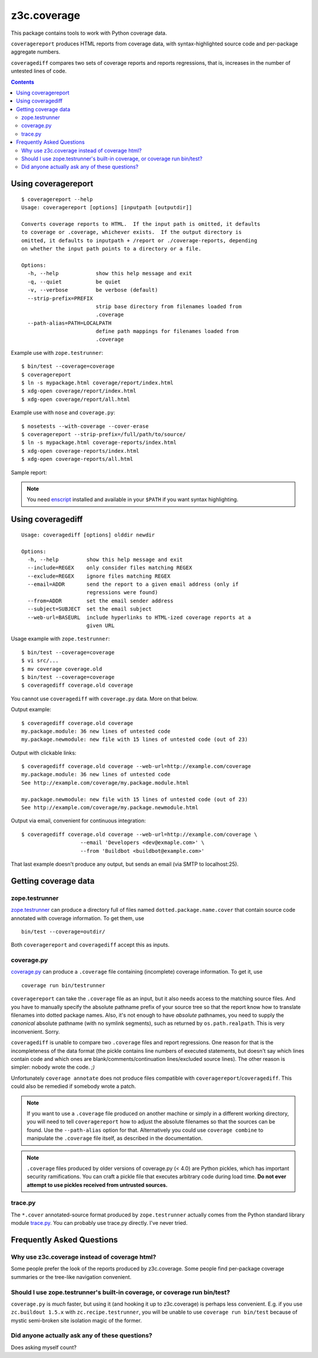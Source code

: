 ============
z3c.coverage
============

.. image:: https://travis-ci.org/zopefoundation/z3c.coverage.png
    :target: https://travis-ci.org/zopefoundation/z3c.coverage

This package contains tools to work with Python coverage data.

``coveragereport`` produces HTML reports from coverage data, with
syntax-highlighted source code and per-package aggregate numbers.

``coveragediff`` compares two sets of coverage reports and reports
regressions, that is, increases in the number of untested lines of code.

.. contents::


Using coveragereport
====================

::

    $ coveragereport --help
    Usage: coveragereport [options] [inputpath [outputdir]]

    Converts coverage reports to HTML.  If the input path is omitted, it defaults
    to coverage or .coverage, whichever exists.  If the output directory is
    omitted, it defaults to inputpath + /report or ./coverage-reports, depending
    on whether the input path points to a directory or a file.

    Options:
      -h, --help            show this help message and exit
      -q, --quiet           be quiet
      -v, --verbose         be verbose (default)
      --strip-prefix=PREFIX
                            strip base directory from filenames loaded from
                            .coverage
      --path-alias=PATH=LOCALPATH
                            define path mappings for filenames loaded from
                            .coverage

Example use with ``zope.testrunner``::

    $ bin/test --coverage=coverage
    $ coveragereport
    $ ln -s mypackage.html coverage/report/index.html
    $ xdg-open coverage/report/index.html
    $ xdg-open coverage/report/all.html

Example use with ``nose`` and ``coverage.py``::

    $ nosetests --with-coverage --cover-erase
    $ coveragereport --strip-prefix=/full/path/to/source/
    $ ln -s mypackage.html coverage-reports/index.html
    $ xdg-open coverage-reports/index.html
    $ xdg-open coverage-reports/all.html

Sample report:

.. image:: http://i.imgur.com/mkqA3.png

.. note:: You need `enscript <http://www.gnu.org/software/enscript/>`_
          installed and available in your ``$PATH`` if you want syntax
          highlighting.


Using coveragediff
==================

::

    Usage: coveragediff [options] olddir newdir

    Options:
      -h, --help         show this help message and exit
      --include=REGEX    only consider files matching REGEX
      --exclude=REGEX    ignore files matching REGEX
      --email=ADDR       send the report to a given email address (only if
                         regressions were found)
      --from=ADDR        set the email sender address
      --subject=SUBJECT  set the email subject
      --web-url=BASEURL  include hyperlinks to HTML-ized coverage reports at a
                         given URL

Usage example with ``zope.testrunner``::

    $ bin/test --coverage=coverage
    $ vi src/...
    $ mv coverage coverage.old
    $ bin/test --coverage=coverage
    $ coveragediff coverage.old coverage

You cannot use ``coveragediff`` with ``coverage.py`` data.  More on that below.

Output example::

    $ coveragediff coverage.old coverage
    my.package.module: 36 new lines of untested code
    my.package.newmodule: new file with 15 lines of untested code (out of 23)

Output with clickable links::

    $ coveragediff coverage.old coverage --web-url=http://example.com/coverage
    my.package.module: 36 new lines of untested code
    See http://example.com/coverage/my.package.module.html

    my.package.newmodule: new file with 15 lines of untested code (out of 23)
    See http://example.com/coverage/my.package.newmodule.html

Output via email, convenient for continuous integration::

    $ coveragediff coverage.old coverage --web-url=http://example.com/coverage \
                       --email 'Developers <dev@exmaple.com>' \
                       --from 'Buildbot <buildbot@example.com>'

That last example doesn't produce any output, but sends an email (via SMTP
to localhost:25).


Getting coverage data
=====================

zope.testrunner
---------------

`zope.testrunner <http://pypi.python.org/pypi/zope.testrunner>`_ can
produce a directory full of files named ``dotted.package.name.cover``
that contain source code annotated with coverage information.  To get
them, use ::

  bin/test --coverage=outdir/

Both ``coveragereport`` and ``coveragediff`` accept this as inputs.


coverage.py
-----------

`coverage.py <http://pypi.python.org/pypi/coverage>`_ can produce
a ``.coverage`` file containing (incomplete) coverage information.  To get it,
use ::

  coverage run bin/testrunner

``coveragereport`` can take the ``.coverage`` file as an input, but it
also needs access to the matching source files.  And you have to manually
specify the absolute pathname prefix of your source tree so that the
report know how to translate filenames into dotted package names.  Also,
it's not enough to have *absolute* pathnames, you need to supply the
*canonical* absolute pathname (with no symlink segments), such as returned
by ``os.path.realpath``.  This is very inconvenient.  Sorry.

``coveragediff`` is unable to compare two ``.coverage`` files and report
regressions.  One reason for that is the incompleteness of the data format
(the pickle contains line numbers of executed statements, but doesn't
say which lines contain code and which ones are
blank/comments/continuation lines/excluded source lines).  The other
reason is simpler: nobody wrote the code. `;)`

Unfortunately ``coverage annotate`` does not produce files compatible
with ``coveragereport``/``coveragediff``.  This could also be remedied
if somebody wrote a patch.


.. note:: If you want to use a ``.coverage`` file produced on another machine
          or simply in a different working directory, you will need to
          tell ``coveragereport`` how to adjust the absolute filenames so that
          the sources can be found.  Use the ``--path-alias`` option for that.
          Alternatively you could use ``coverage combine`` to manipulate the
          ``.coverage`` file itself, as described in the documentation.

.. note:: ``.coverage`` files produced by older versions of coverage.py (< 4.0)
          are Python pickles, which has important security ramifications.  You
          can craft a pickle file that executes arbitrary code during load
          time.  **Do not ever attempt to use pickles received from untrusted
          sources.**


trace.py
--------

The ``*.cover`` annotated-source format produced by ``zope.testrunner``
actually comes from the Python standard library module `trace.py
<http://docs.python.org/library/trace>`_.  You can probably use trace.py
directly.  I've never tried.


Frequently Asked Questions
==========================

Why use z3c.coverage instead of coverage html?
----------------------------------------------

Some people prefer the look of the reports produced by z3c.coverage.
Some people find per-package coverage summaries or the tree-like navigation
convenient.

Should I use zope.testrunner's built-in coverage, or coverage run bin/test?
-----------------------------------------------------------------------------

``coverage.py`` is *much* faster, but using it (and hooking it up to z3c.coverage)
is perhaps less convenient.  E.g. if you use ``zc.buildout 1.5.x`` with
``zc.recipe.testrunner``, you will be unable to use ``coverage run bin/test``
because of mystic semi-broken site isolation magic of the former.

Did anyone actually ask any of these questions?
-----------------------------------------------

Does asking myself count?
